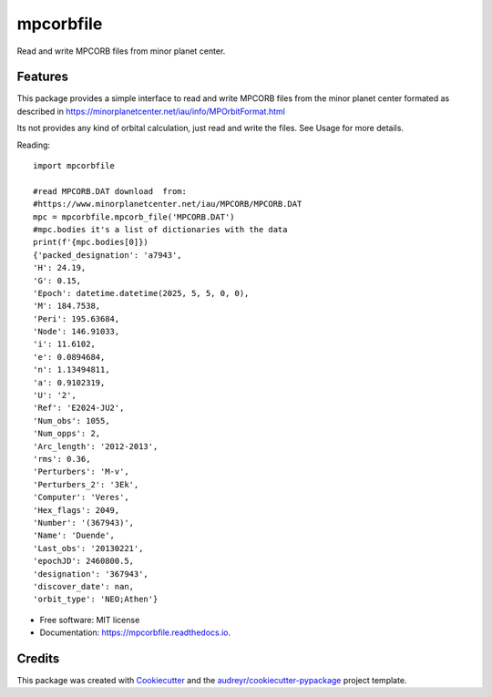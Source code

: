 ==========
mpcorbfile
==========


.. image:: https://img.shields.io/pypi/v/mpcorbfile.svg
        :target: https://pypi.python.org/pypi/mpcorbfile


.. image:: https://readthedocs.org/projects/mpcorbfile/badge/?version=latest
        :target: https://mpcorbfile.readthedocs.io/en/latest/?version=latest
        :alt: Documentation Status

Read and write MPCORB files from  minor planet center.

Features
--------
This package provides a simple interface to read and write MPCORB files from the minor planet center formated 
as described in https://minorplanetcenter.net/iau/info/MPOrbitFormat.html

Its not provides any kind of orbital calculation, just read and write the files. See Usage for more details.

Reading::

        import mpcorbfile
        
        #read MPCORB.DAT download  from:
        #https://www.minorplanetcenter.net/iau/MPCORB/MPCORB.DAT
        mpc = mpcorbfile.mpcorb_file('MPCORB.DAT')
        #mpc.bodies it's a list of dictionaries with the data
        print(f'{mpc.bodies[0]})
        {'packed_designation': 'a7943',
        'H': 24.19,
        'G': 0.15,
        'Epoch': datetime.datetime(2025, 5, 5, 0, 0),
        'M': 184.7538,
        'Peri': 195.63684,
        'Node': 146.91033,
        'i': 11.6102,
        'e': 0.0894684,                 
        'n': 1.13494811,
        'a': 0.9102319,
        'U': '2',
        'Ref': 'E2024-JU2',
        'Num_obs': 1055,
        'Num_opps': 2,
        'Arc_length': '2012-2013',
        'rms': 0.36,
        'Perturbers': 'M-v',
        'Perturbers_2': '3Ek',
        'Computer': 'Veres',
        'Hex_flags': 2049,
        'Number': '(367943)',
        'Name': 'Duende',
        'Last_obs': '20130221',
        'epochJD': 2460800.5,
        'designation': '367943',
        'discover_date': nan,
        'orbit_type': 'NEO;Athen'}

* Free software: MIT license
* Documentation: https://mpcorbfile.readthedocs.io.


Credits
-------

This package was created with Cookiecutter_ and the `audreyr/cookiecutter-pypackage`_ project template.

.. _Cookiecutter: https://github.com/audreyr/cookiecutter
.. _`audreyr/cookiecutter-pypackage`: https://github.com/audreyr/cookiecutter-pypackage
